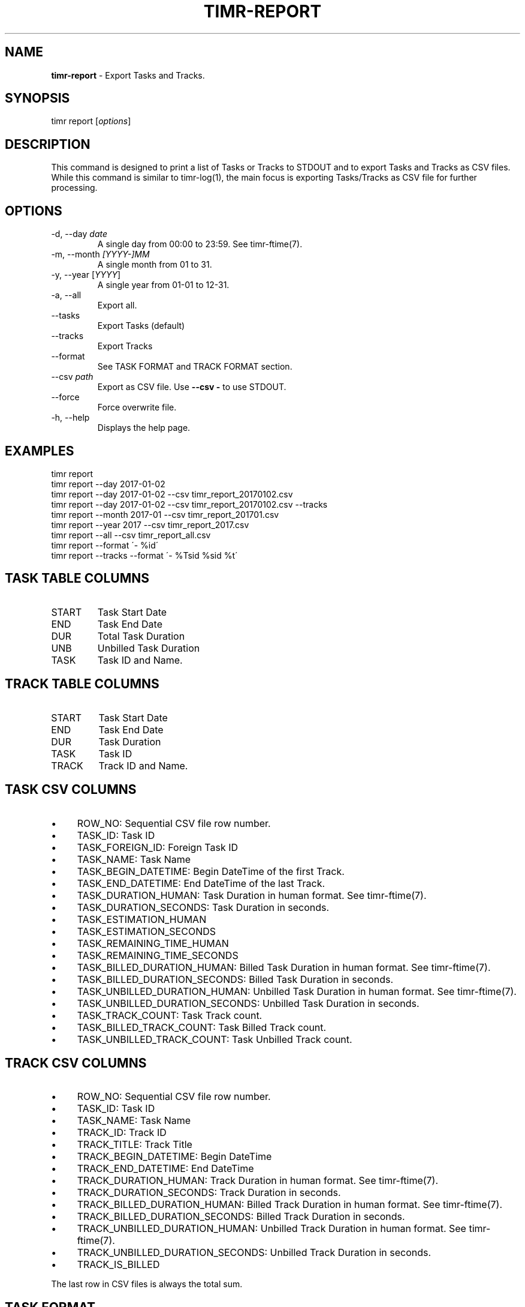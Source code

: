 .\" generated with Ronn/v0.7.3
.\" http://github.com/rtomayko/ronn/tree/0.7.3
.
.TH "TIMR\-REPORT" "1" "April 2017" "FOX21.at" "Timr Manual"
.
.SH "NAME"
\fBtimr\-report\fR \- Export Tasks and Tracks\.
.
.SH "SYNOPSIS"
timr report [\fIoptions\fR]
.
.SH "DESCRIPTION"
This command is designed to print a list of Tasks or Tracks to STDOUT and to export Tasks and Tracks as CSV files\. While this command is similar to timr\-log(1), the main focus is exporting Tasks/Tracks as CSV file for further processing\.
.
.SH "OPTIONS"
.
.TP
\-d, \-\-day \fIdate\fR
A single day from 00:00 to 23:59\. See timr\-ftime(7)\.
.
.TP
\-m, \-\-month \fI[YYYY\-]MM\fR
A single month from 01 to 31\.
.
.TP
\-y, \-\-year [\fIYYYY\fR]
A single year from 01\-01 to 12\-31\.
.
.TP
\-a, \-\-all
Export all\.
.
.TP
\-\-tasks
Export Tasks (default)
.
.TP
\-\-tracks
Export Tracks
.
.TP
\-\-format
See TASK FORMAT and TRACK FORMAT section\.
.
.TP
\-\-csv \fIpath\fR
Export as CSV file\. Use \fB\-\-csv \-\fR to use STDOUT\.
.
.TP
\-\-force
Force overwrite file\.
.
.TP
\-h, \-\-help
Displays the help page\.
.
.SH "EXAMPLES"
.
.nf

timr report
timr report \-\-day 2017\-01\-02
timr report \-\-day 2017\-01\-02 \-\-csv timr_report_20170102\.csv
timr report \-\-day 2017\-01\-02 \-\-csv timr_report_20170102\.csv \-\-tracks
timr report \-\-month 2017\-01 \-\-csv timr_report_201701\.csv
timr report \-\-year 2017 \-\-csv timr_report_2017\.csv
timr report \-\-all \-\-csv timr_report_all\.csv
timr report \-\-format \'\- %id\'
timr report \-\-tracks \-\-format \'\- %Tsid %sid %t\'
.
.fi
.
.SH "TASK TABLE COLUMNS"
.
.TP
START
Task Start Date
.
.TP
END
Task End Date
.
.TP
DUR
Total Task Duration
.
.TP
UNB
Unbilled Task Duration
.
.TP
TASK
Task ID and Name\.
.
.SH "TRACK TABLE COLUMNS"
.
.TP
START
Task Start Date
.
.TP
END
Task End Date
.
.TP
DUR
Task Duration
.
.TP
TASK
Task ID
.
.TP
TRACK
Track ID and Name\.
.
.SH "TASK CSV COLUMNS"
.
.IP "\(bu" 4
ROW_NO: Sequential CSV file row number\.
.
.IP "\(bu" 4
TASK_ID: Task ID
.
.IP "\(bu" 4
TASK_FOREIGN_ID: Foreign Task ID
.
.IP "\(bu" 4
TASK_NAME: Task Name
.
.IP "\(bu" 4
TASK_BEGIN_DATETIME: Begin DateTime of the first Track\.
.
.IP "\(bu" 4
TASK_END_DATETIME: End DateTime of the last Track\.
.
.IP "\(bu" 4
TASK_DURATION_HUMAN: Task Duration in human format\. See timr\-ftime(7)\.
.
.IP "\(bu" 4
TASK_DURATION_SECONDS: Task Duration in seconds\.
.
.IP "\(bu" 4
TASK_ESTIMATION_HUMAN
.
.IP "\(bu" 4
TASK_ESTIMATION_SECONDS
.
.IP "\(bu" 4
TASK_REMAINING_TIME_HUMAN
.
.IP "\(bu" 4
TASK_REMAINING_TIME_SECONDS
.
.IP "\(bu" 4
TASK_BILLED_DURATION_HUMAN: Billed Task Duration in human format\. See timr\-ftime(7)\.
.
.IP "\(bu" 4
TASK_BILLED_DURATION_SECONDS: Billed Task Duration in seconds\.
.
.IP "\(bu" 4
TASK_UNBILLED_DURATION_HUMAN: Unbilled Task Duration in human format\. See timr\-ftime(7)\.
.
.IP "\(bu" 4
TASK_UNBILLED_DURATION_SECONDS: Unbilled Task Duration in seconds\.
.
.IP "\(bu" 4
TASK_TRACK_COUNT: Task Track count\.
.
.IP "\(bu" 4
TASK_BILLED_TRACK_COUNT: Task Billed Track count\.
.
.IP "\(bu" 4
TASK_UNBILLED_TRACK_COUNT: Task Unbilled Track count\.
.
.IP "" 0
.
.SH "TRACK CSV COLUMNS"
.
.IP "\(bu" 4
ROW_NO: Sequential CSV file row number\.
.
.IP "\(bu" 4
TASK_ID: Task ID
.
.IP "\(bu" 4
TASK_NAME: Task Name
.
.IP "\(bu" 4
TRACK_ID: Track ID
.
.IP "\(bu" 4
TRACK_TITLE: Track Title
.
.IP "\(bu" 4
TRACK_BEGIN_DATETIME: Begin DateTime
.
.IP "\(bu" 4
TRACK_END_DATETIME: End DateTime
.
.IP "\(bu" 4
TRACK_DURATION_HUMAN: Track Duration in human format\. See timr\-ftime(7)\.
.
.IP "\(bu" 4
TRACK_DURATION_SECONDS: Track Duration in seconds\.
.
.IP "\(bu" 4
TRACK_BILLED_DURATION_HUMAN: Billed Track Duration in human format\. See timr\-ftime(7)\.
.
.IP "\(bu" 4
TRACK_BILLED_DURATION_SECONDS: Billed Track Duration in seconds\.
.
.IP "\(bu" 4
TRACK_UNBILLED_DURATION_HUMAN: Unbilled Track Duration in human format\. See timr\-ftime(7)\.
.
.IP "\(bu" 4
TRACK_UNBILLED_DURATION_SECONDS: Unbilled Track Duration in seconds\.
.
.IP "\(bu" 4
TRACK_IS_BILLED
.
.IP "" 0
.
.P
The last row in CSV files is always the total sum\.
.
.SH "TASK FORMAT"
.
.TP
%id
ID
.
.TP
%sid
Short ID
.
.TP
%fid
Foreign ID
.
.TP
%n
Name
.
.TP
%d
Description
.
.TP
%ds
Duration Seconds
.
.TP
%dh
Duration Human Format
.
.SH "TRACK FORMAT"
.
.TP
%id
ID
.
.TP
%sid
Short ID
.
.TP
%t
Title generated from message\.
.
.TP
%m
Message
.
.TP
%bdt
Begin DateTime
.
.TP
%bd
Begin Date
.
.TP
%bt
Begin Time
.
.TP
%edt
End DateTime
.
.TP
%ed
End Date
.
.TP
%et
End Time
.
.TP
%ds
Duration Seconds
.
.TP
%dh
Duration Human Format
.
.P
Use \fB%T\fR prefix for each Task attribute for Track formatting\. For example use \fB%Tid\fR to use the Task ID\.
.
.SH "API REFERENCE"
\fIhttps://timr\.fox21\.at/api/TheFox/Timr/Command/ReportCommand\.html\fR
.
.SH "SEE ALSO"
timr\-log(1), timr\-ftime(7)
.
.SH "TIMR"
This is part of timr(1)\.
